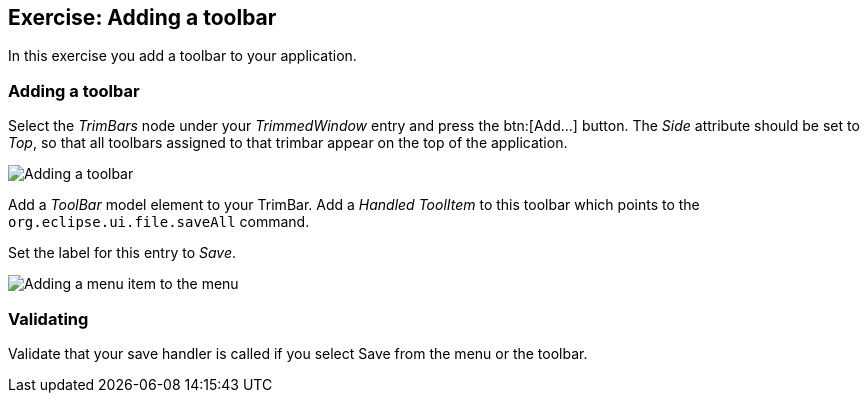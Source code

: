 == Exercise: Adding a toolbar

In this exercise you add a toolbar to your application. 

=== Adding a toolbar

Select the _TrimBars_ node under your _TrimmedWindow_ entry and press the btn:[Add...] button.
The _Side_ attribute should be set to _Top_, so that all toolbars assigned to that trimbar appear on the top of the application.

image::commands40.png[Adding a toolbar]

Add a _ToolBar_ model element to your TrimBar.
Add a _Handled ToolItem_ to this toolbar which points to the `org.eclipse.ui.file.saveAll` command.

Set the label for this entry to _Save_.

image::commands50.png[Adding a menu item to the menu]

=== Validating

Validate that your save handler is called if you select Save from the menu or the toolbar.


